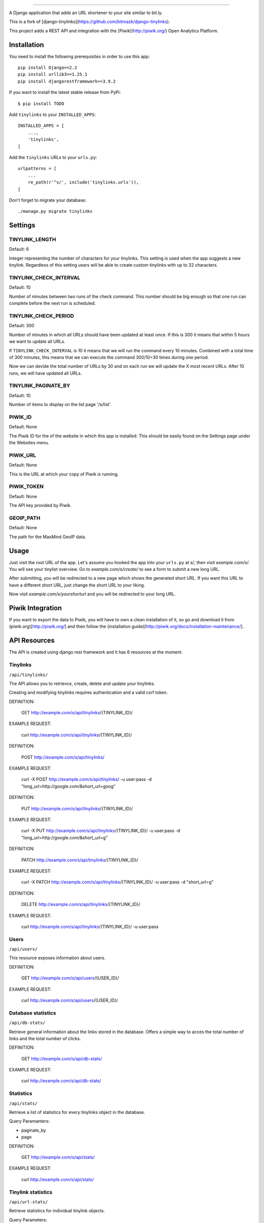 .. image:: https://github.com/asdmenon/django-shorter/actions/workflows/tox-tests.yml/badge.svg
   :alt: Python package build status

.. image:: https://github.com/asdmenon/django-shorter/actions/workflows/codeql-analysis.yml/badge.svg
   :alt: CodeQL Analysis

    
 
.. image:: https://github.com/asdmenon/django-shorter/blob/master/coverage_badge.svg
   :alt: Code Coverage

================

A Django application that adds an URL shortener to your site similar to bit.ly.

This is a fork of [django-tinylinks](https://github.com/bitmazk/django-tinylinks).

This project adds a REST API and integration with the [Piwik](http://piwik.org/) Open Analytics
Platform.


Installation
------------

You need to install the following prerequisites in order to use this app::

    pip install Django==2.2
    pip install urllib3==1.25.1
    pip install djangorestframework==3.9.2


If you want to install the latest stable release from PyPi::

    $ pip install TODO

Add ``tinylinks`` to your ``INSTALLED_APPS``::

    INSTALLED_APPS = [
        ...,
        'tinylinks',
    ]

Add the ``tinylinks`` URLs to your ``urls.py``::

    urlpatterns = [
        ...
        re_path(r'^s/', include('tinylinks.urls')),
    ]

Don't forget to migrate your database::

    ./manage.py migrate tinylinks

Settings
--------

TINYLINK_LENGTH
+++++++++++++++

Default: 6

Integer representing the number of characters for your tinylinks. This setting
is used when the app suggests a new tinylink. Regardless of this setting users
will be able to create custom tinylinks with up to 32 characters.


TINYLINK_CHECK_INTERVAL
+++++++++++++++++++++++

Default: 10

Number of minutes between two runs of the check command. This number should be
big enough so that one run can complete before the next run is scheduled.

TINYLINK_CHECK_PERIOD
+++++++++++++++++++++

Default: 300

Number of minutes in which all URLs should have been updated at least
once. If this is 300 it means that within 5 hours we want to update all URLs.

If ``TINYLINK_CHECK_INTERVAL`` is 10 it means that we will run the command
every 10 minutes. Combined with a total time of 300 minutes, this means that we
can execute the command 300/10=30 times during one period.

Now we can devide the total number of URLs by 30 and on each run we will
update the X most recent URLs. After 10 runs, we will have updated all URLs.

TINYLINK_PAGINATE_BY
+++++++++++++++++++++

Default: 10

Number of items to display on the list page '/s/list'.

PIWIK_ID
++++++++

Default: None

The Piwik ID for the of the website in which this app is installed.
This should be easily found on the Settings page under the Websites menu.

PIWIK_URL
+++++++++

Default: None

This is the URL at which your copy of Piwik is running.

PIWIK_TOKEN
+++++++++++

Default: None

The API key provided by Piwik.

GEOIP_PATH
++++++++++

Default: None

The path for the MaxMind GeoIP data.

Usage
-----

Just visit the root URL of the app. Let's assume you hooked the app into your
``urls.py`` at `s/`, then visit `example.com/s/`. You will see your tinylist
overview. Go to `example.com/s/create/` to see a form to submit a new long URL.

After submitting, you will be redirected to a new page which shows the
generated short URL. If you want this URL to have a different short URL, just
change the short URL to your liking.

Now visit `example.com/s/yourshorturl` and you will be redirected to your long
URL.

Piwik Integration
-----------------

If you want to export the data to Piwik, you will have to own a clean
installation of it, so go and download it from (piwik.org)[http://piwik.org/]
and then follow the (installation
guide)[http://piwik.org/docs/installation-maintenance/].

API Resources
-------------

The API is created using django rest framework and it has 6 resources at the
moment.


Tinylinks
+++++++++

``/api/tinylinks/``

The API allows you to retrievce, create, delete and update your tinylinks.

Creating and modifying tinylinks requires authentication and a valid csrf token.

DEFINITION:

    GET http://example.com/s/api/tinylinks/{TINYLINK_ID}/

EXAMPLE REQUEST:

    curl http://example.com/s/api/tinylinks/{TINYLINK_ID}/


DEFINITION:

    POST http://example.com/s/api/tinylinks/

EXAMPLE REQUEST:

    curl -X POST http://example.com/s/api/tinylinks/ -u user:pass -d "long_url=http://google.com/&short_url=goog"


DEFINITION:

    PUT http://example.com/s/api/tinylinks/{TINYLINK_ID}/

EXAMPLE REQUEST:

    curl -X PUT http://example.com/s/api/tinylinks/{TINYLINK_ID}/ -u user:pass -d "long_url=http://google.com/&short_url=g"


DEFINITION:

    PATCH http://example.com/s/api/tinylinks/{TINYLINK_ID}/

EXAMPLE REQUEST:

    curl -X PATCH http://example.com/s/api/tinylinks/{TINYLINK_ID}/ -u user:pass -d "short_url=g"


DEFINITION:

    DELETE http://example.com/s/api/tinylinks/{TINYLINK_ID}/

EXAMPLE REQUEST:

    curl http://example.com/s/api/tinylinks/{TINYLINK_ID}/ -u user:pass


Users
+++++

``/api/users/``

This resource exposes information about users.

DEFINITION:

    GET http://example.com/s/api/users/{USER_ID}/

EXAMPLE REQUEST:

    curl http://example.com/s/api/users/{USER_ID}/


Database statistics
+++++++++++++++++++

``/api/db-stats/``

Retrieve general information about the links stored in the database.
Offers a simple way to acces the total number of links and the total number of
clicks.

DEFINITION:

    GET http://example.com/s/api/db-stats/

EXAMPLE REQUEST:

    curl http://example.com/s/api/db-stats/


Statistics
++++++++++

``/api/stats/``

Retrieve a list of statistics for every tinylinks object in the database.

Query Paramanters:

* paginate_by
* page

DEFINITION:

    GET http://example.com/s/api/stats/

EXAMPLE REQUEST:

    curl http://example.com/s/api/stats/


Tinylink statistics
+++++++++++++++++++

``/api/url-stats/``

Retrieve statistics for individual tinylink objects.

Query Parameters:

* short_url

DEFINITION:

    GET http://example.com/s/api/url-stats/{SHORT_URL}/

EXAMPLE REQUEST:

    curl http://example.com/s/api/url-stats/{SHORT_URL}/

Expanding tinylinks
+++++++++++++++++++

``/api/expand/``

Expand the short link into the long link.

Query Parameters:

* short_url

DEFINITION:

    GET http://example.com/s/api/expand/{SHORT_URL}/

EXAMPLE REQUEST:

    curl http://example.com/s/api/expand{SHORT_URL}/

Contribute
----------

If you want to contribute to this project, please perform the following steps::

    # Fork this repository
    # Clone your fork
    $ mkvirtualenv -p python3.6 django-tinylinks
    $ pip install -r requirements.txt
    $ ./manage.py test
    # You should get no failing tests
    $ Run coverage to generate a .coverage file, then run
    # coverage json
    $ To generate a json file, and then run
    # ./badgegen.py
    $ To generate the badge
    $ git co -b feature_branch master
    # Implement your feature and tests
    $ ./manage.py test
    # You should still get no failing tests
    # Describe your change in the CHANGELOG.txt
    $ git add . && git commit
    $ git push origin feature_branch
    # Send us a pull request for your feature branch

If you are making changes that need to be tested in a browser (i.e. to the
CSS or JS files), you might want to setup a Django project, follow the
installation insttructions above, then run ``python setup.py develop``. This
will just place an egg-link to your cloned fork in your project's virtualenv.

Roadmap
-------

Check the issue tracker on github for milestones and features to come.
